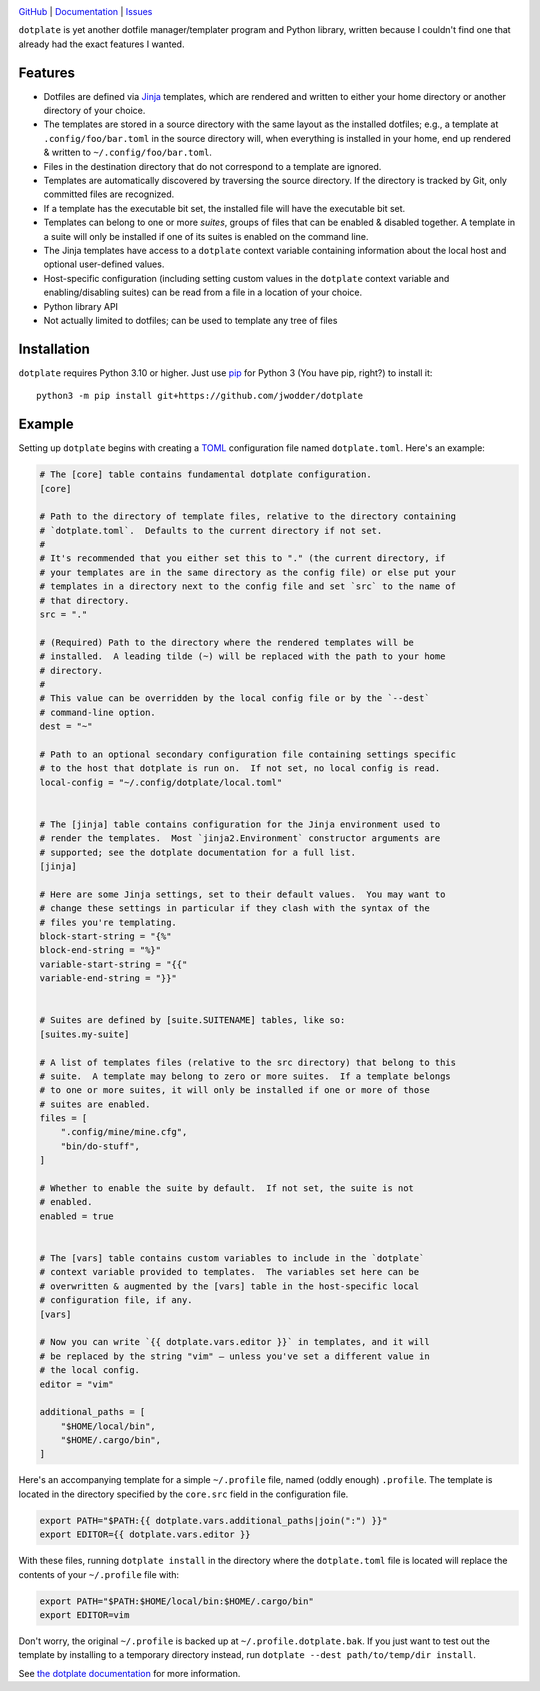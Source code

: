 |repostatus| |ci-status| |coverage| |license|

.. |repostatus| image:: https://www.repostatus.org/badges/latest/wip.svg
    :target: https://www.repostatus.org/#wip
    :alt: Project Status: WIP — Initial development is in progress, but there
          has not yet been a stable, usable release suitable for the public.

.. |ci-status| image:: https://github.com/jwodder/dotplate/actions/workflows/test.yml/badge.svg
    :target: https://github.com/jwodder/dotplate/actions/workflows/test.yml
    :alt: CI Status

.. |coverage| image:: https://codecov.io/gh/jwodder/dotplate/branch/main/graph/badge.svg
    :target: https://codecov.io/gh/jwodder/dotplate

.. |license| image:: https://img.shields.io/github/license/jwodder/dotplate.svg
    :target: https://opensource.org/licenses/MIT
    :alt: MIT License

`GitHub <https://github.com/jwodder/dotplate>`_
| `Documentation <https://dotplate.readthedocs.io>`_
| `Issues <https://github.com/jwodder/dotplate/issues>`_

``dotplate`` is yet another dotfile manager/templater program and Python
library, written because I couldn't find one that already had the exact
features I wanted.

Features
========

- Dotfiles are defined via Jinja_ templates, which are rendered and written to
  either your home directory or another directory of your choice.

- The templates are stored in a source directory with the same layout as the
  installed dotfiles; e.g., a template at ``.config/foo/bar.toml`` in the
  source directory will, when everything is installed in your home, end up
  rendered & written to ``~/.config/foo/bar.toml``.

- Files in the destination directory that do not correspond to a template are
  ignored.

- Templates are automatically discovered by traversing the source directory.
  If the directory is tracked by Git, only committed files are recognized.

- If a template has the executable bit set, the installed file will have the
  executable bit set.

- Templates can belong to one or more *suites*, groups of files that can be
  enabled & disabled together.  A template in a suite will only be installed if
  one of its suites is enabled on the command line.

- The Jinja templates have access to a ``dotplate`` context variable containing
  information about the local host and optional user-defined values.

- Host-specific configuration (including setting custom values in the
  ``dotplate`` context variable and enabling/disabling suites) can be read from
  a file in a location of your choice.

- Python library API

- Not actually limited to dotfiles; can be used to template any tree of files

.. _Jinja: https://jinja.palletsprojects.com


Installation
============
``dotplate`` requires Python 3.10 or higher.  Just use `pip
<https://pip.pypa.io>`_ for Python 3 (You have pip, right?) to install it::

    python3 -m pip install git+https://github.com/jwodder/dotplate

..
    python3 -m pip install dotplate


Example
=======

Setting up ``dotplate`` begins with creating a `TOML <https://toml.io>`_
configuration file named ``dotplate.toml``.  Here's an example:

.. code:: toml

    # The [core] table contains fundamental dotplate configuration.
    [core]

    # Path to the directory of template files, relative to the directory containing
    # `dotplate.toml`.  Defaults to the current directory if not set.
    #
    # It's recommended that you either set this to "." (the current directory, if
    # your templates are in the same directory as the config file) or else put your
    # templates in a directory next to the config file and set `src` to the name of
    # that directory.
    src = "."

    # (Required) Path to the directory where the rendered templates will be
    # installed.  A leading tilde (~) will be replaced with the path to your home
    # directory.
    #
    # This value can be overridden by the local config file or by the `--dest`
    # command-line option.
    dest = "~"

    # Path to an optional secondary configuration file containing settings specific
    # to the host that dotplate is run on.  If not set, no local config is read.
    local-config = "~/.config/dotplate/local.toml"


    # The [jinja] table contains configuration for the Jinja environment used to
    # render the templates.  Most `jinja2.Environment` constructor arguments are
    # supported; see the dotplate documentation for a full list.
    [jinja]

    # Here are some Jinja settings, set to their default values.  You may want to
    # change these settings in particular if they clash with the syntax of the
    # files you're templating.
    block-start-string = "{%"
    block-end-string = "%}"
    variable-start-string = "{{"
    variable-end-string = "}}"


    # Suites are defined by [suite.SUITENAME] tables, like so:
    [suites.my-suite]

    # A list of templates files (relative to the src directory) that belong to this
    # suite.  A template may belong to zero or more suites.  If a template belongs
    # to one or more suites, it will only be installed if one or more of those
    # suites are enabled.
    files = [
        ".config/mine/mine.cfg",
        "bin/do-stuff",
    ]

    # Whether to enable the suite by default.  If not set, the suite is not
    # enabled.
    enabled = true


    # The [vars] table contains custom variables to include in the `dotplate`
    # context variable provided to templates.  The variables set here can be
    # overwritten & augmented by the [vars] table in the host-specific local
    # configuration file, if any.
    [vars]

    # Now you can write `{{ dotplate.vars.editor }}` in templates, and it will
    # be replaced by the string "vim" — unless you've set a different value in
    # the local config.
    editor = "vim"

    additional_paths = [
        "$HOME/local/bin",
        "$HOME/.cargo/bin",
    ]

Here's an accompanying template for a simple ``~/.profile`` file, named (oddly
enough) ``.profile``.  The template is located in the directory specified by
the ``core.src`` field in the configuration file.

.. code:: bash

    export PATH="$PATH:{{ dotplate.vars.additional_paths|join(":") }}"
    export EDITOR={{ dotplate.vars.editor }}

With these files, running ``dotplate install`` in the directory where the
``dotplate.toml`` file is located will replace the contents of your
``~/.profile`` file with:

.. code:: bash

    export PATH="$PATH:$HOME/local/bin:$HOME/.cargo/bin"
    export EDITOR=vim

Don't worry, the original ``~/.profile`` is backed up at
``~/.profile.dotplate.bak``.  If you just want to test out the template by
installing to a temporary directory instead, run ``dotplate --dest
path/to/temp/dir install``.

See `the dotplate documentation <Documentation_>`_ for more information.
